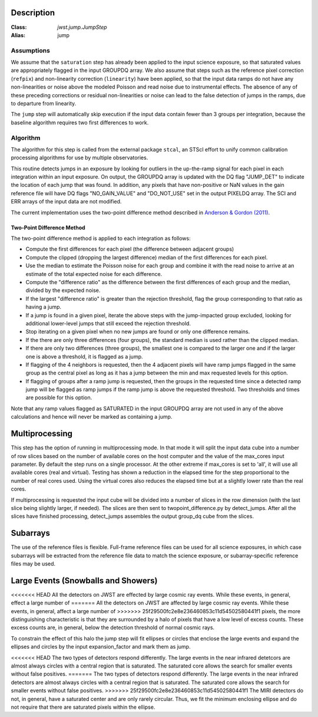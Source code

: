 Description
===========

:Class: `jwst.jump.JumpStep`
:Alias: jump

Assumptions
-----------
We assume that the ``saturation`` step has already been applied to the input
science exposure, so that saturated values are appropriately flagged in the
input GROUPDQ array. We also assume that steps such as the reference pixel
correction (``refpix``) and non-linearity correction (``linearity``) have been applied, so
that the input data ramps do not have any non-linearities or noise above the modeled Poisson
and read noise due to instrumental effects. The absence of any of these preceding corrections
or residual non-linearities or noise can lead to the false detection of jumps in the ramps,
due to departure from linearity.

The ``jump`` step will automatically skip execution if the input data contain fewer
than 3 groups per integration, because the baseline algorithm requires two first
differences to work.

Algorithm
---------
The algorithm for this step is called from the external package ``stcal``, an STScI
effort to unify common calibration processing algorithms for use by multiple observatories.

This routine detects jumps in an exposure by looking for outliers
in the up-the-ramp signal for each pixel in each integration within
an input exposure. On output, the GROUPDQ array is updated with the DQ flag
"JUMP_DET" to indicate the location of each jump that was found.
In addition, any pixels that have non-positive or NaN values in the gain
reference file will have DQ flags "NO_GAIN_VALUE" and "DO_NOT_USE" set in the
output PIXELDQ array.
The SCI and ERR arrays of the input data are not modified.

The current implementation uses the two-point difference method described
in `Anderson & Gordon (2011) <https://ui.adsabs.harvard.edu/abs/2011PASP..123.1237A>`_.

Two-Point Difference Method
^^^^^^^^^^^^^^^^^^^^^^^^^^^
The two-point difference method is applied to each integration as follows:

* Compute the first differences for each pixel (the difference between
  adjacent groups)
* Compute the clipped (dropping the largest difference) median of the first differences for each pixel.
* Use the median to estimate the Poisson noise for each group and combine it
  with the read noise to arrive at an estimate of the total expected noise for
  each difference.
* Compute the "difference ratio" as the difference between the first differences
  of each group and the median, divided by the expected noise.
* If the largest "difference ratio" is greater than the rejection threshold,
  flag the group corresponding to that ratio as having a jump.
* If a jump is found in a given pixel, iterate the above steps with the
  jump-impacted group excluded, looking for additional lower-level jumps
  that still exceed the rejection threshold.
* Stop iterating on a given pixel when no new jumps are found or only one
  difference remains.
* If the there are only three differences (four groups), the standard median
  is used rather than the clipped median.
* If there are only two differences (three groups), the smallest one is compared to the larger
  one and if the larger one is above a threshold, it is flagged as a jump.

* If flagging of the 4 neighbors is requested, then the 4 adjacent pixels will
  have ramp jumps flagged in the same group as the central pixel as long as it has
  a jump between the min and max requested levels for this option.

* If flagging of groups after a ramp jump is requested, then the groups in the
  requested time since a detected ramp jump will be flagged as ramp jumps if
  the ramp jump is above the requested threshold.  Two thresholds and times are
  possible for this option.

Note that any ramp values flagged as SATURATED in the input GROUPDQ array
are not used in any of the above calculations and hence will never be
marked as containing a jump.

Multiprocessing
===============
This step has the option of running in multiprocessing mode. In that mode it will
split the input data cube into a number of row slices based on the number of available
cores on the host computer and the value of the max_cores input parameter. By
default the step runs on a single processor. At the other extreme if max_cores is
set to 'all', it will use all available cores (real and virtual). Testing has shown
a reduction in the elapsed time for the step proportional to the number of real
cores used. Using the virtual cores also reduces the elapsed time but at a slightly
lower rate than the real cores.

If multiprocessing is requested the input cube will be divided into a number of
slices in the row dimension (with the last slice being slightly larger, if needed).
The slices are then sent to twopoint_difference.py by detect_jumps. After all the
slices have finished processing, detect_jumps assembles the output group_dq cube
from the slices.

Subarrays
=========
The use of the reference files is flexible. Full-frame reference
files can be used for all science exposures, in which case subarrays will be
extracted from the reference file data to match the science exposure, or
subarray-specific reference files may be used.

Large Events (Snowballs and Showers)
====================================
<<<<<<< HEAD
All the detectors on JWST are effected by large cosmic ray
events. While these events, in general, effect a large number of
=======
All the detectors on JWST are affected by large cosmic ray
events. While these events, in general, affect a large number of
>>>>>>> 25f29500fc2e8e236460853c11d54502580441f1
pixels, the more distinguishing characteristic is that they are
surrounded by a halo of pixels that have a low level of excess
counts. These excess counts are, in general, below the detection
threshold of normal cosmic rays.

To constrain the effect of this halo the jump step will fit ellipses or circles that enclose the large events and expand the ellipses and circles by the input expansion_factor and mark them as jump.

<<<<<<< HEAD
The two types of detectors respond differently. The large events in the near infrared detetcors are almost always circles with a central region that is saturated. The saturated core allows the search for smaller events without false positives.
=======
The two types of detectors respond differently. The large events in the near infrared detectors are almost always circles with a central region that is saturated. The saturated core allows the search for smaller events without false positives.
>>>>>>> 25f29500fc2e8e236460853c11d54502580441f1
The MIRI detectors do not, in general, have a saturated center and are only rarely circular. Thus, we fit the minimum enclosing ellipse and do not require that there are saturated pixels within the ellipse.
